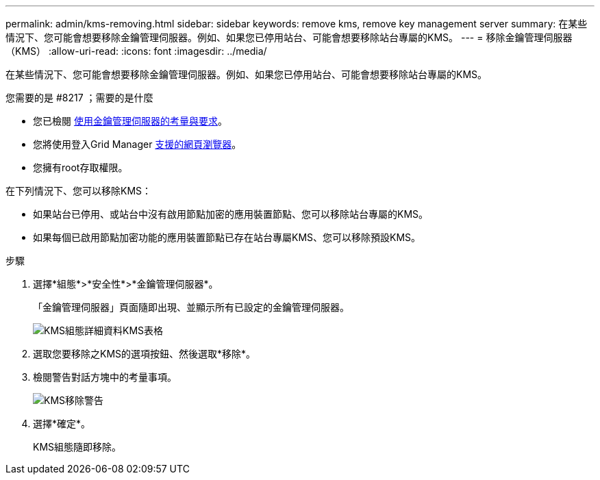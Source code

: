 ---
permalink: admin/kms-removing.html 
sidebar: sidebar 
keywords: remove kms, remove key management server 
summary: 在某些情況下、您可能會想要移除金鑰管理伺服器。例如、如果您已停用站台、可能會想要移除站台專屬的KMS。 
---
= 移除金鑰管理伺服器（KMS）
:allow-uri-read: 
:icons: font
:imagesdir: ../media/


[role="lead"]
在某些情況下、您可能會想要移除金鑰管理伺服器。例如、如果您已停用站台、可能會想要移除站台專屬的KMS。

.您需要的是 #8217 ；需要的是什麼
* 您已檢閱 xref:kms-considerations-and-requirements.adoc[使用金鑰管理伺服器的考量與要求]。
* 您將使用登入Grid Manager xref:../admin/web-browser-requirements.adoc[支援的網頁瀏覽器]。
* 您擁有root存取權限。


在下列情況下、您可以移除KMS：

* 如果站台已停用、或站台中沒有啟用節點加密的應用裝置節點、您可以移除站台專屬的KMS。
* 如果每個已啟用節點加密功能的應用裝置節點已存在站台專屬KMS、您可以移除預設KMS。


.步驟
. 選擇*組態*>*安全性*>*金鑰管理伺服器*。
+
「金鑰管理伺服器」頁面隨即出現、並顯示所有已設定的金鑰管理伺服器。

+
image::../media/kms_configuration_details_table.png[KMS組態詳細資料KMS表格]

. 選取您要移除之KMS的選項按鈕、然後選取*移除*。
. 檢閱警告對話方塊中的考量事項。
+
image::../media/kms_remove_warning.png[KMS移除警告]

. 選擇*確定*。
+
KMS組態隨即移除。


